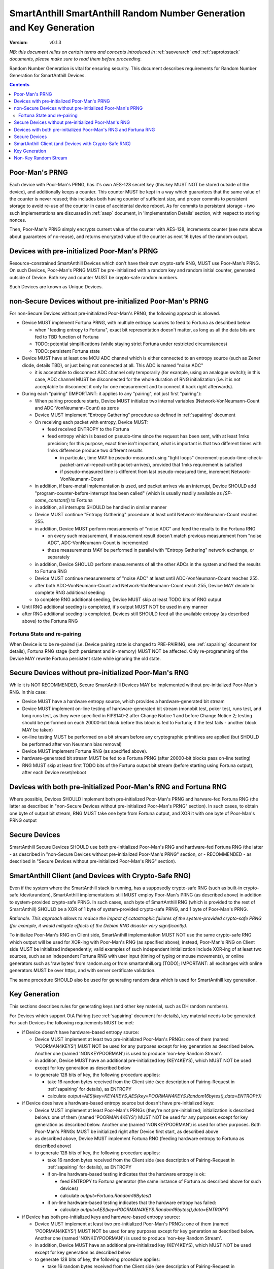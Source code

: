 ..  Copyright (c) 2015, OLogN Technologies AG. All rights reserved.
    Redistribution and use of this file in source (.rst) and compiled
    (.html, .pdf, etc.) forms, with or without modification, are permitted
    provided that the following conditions are met:
        * Redistributions in source form must retain the above copyright
          notice, this list of conditions and the following disclaimer.
        * Redistributions in compiled form must reproduce the above copyright
          notice, this list of conditions and the following disclaimer in the
          documentation and/or other materials provided with the distribution.
        * Neither the name of the OLogN Technologies AG nor the names of its
          contributors may be used to endorse or promote products derived from
          this software without specific prior written permission.
    THIS SOFTWARE IS PROVIDED BY THE COPYRIGHT HOLDERS AND CONTRIBUTORS "AS IS"
    AND ANY EXPRESS OR IMPLIED WARRANTIES, INCLUDING, BUT NOT LIMITED TO, THE
    IMPLIED WARRANTIES OF MERCHANTABILITY AND FITNESS FOR A PARTICULAR PURPOSE
    ARE DISCLAIMED. IN NO EVENT SHALL OLogN Technologies AG BE LIABLE FOR ANY
    DIRECT, INDIRECT, INCIDENTAL, SPECIAL, EXEMPLARY, OR CONSEQUENTIAL DAMAGES
    (INCLUDING, BUT NOT LIMITED TO, PROCUREMENT OF SUBSTITUTE GOODS OR
    SERVICES; LOSS OF USE, DATA, OR PROFITS; OR BUSINESS INTERRUPTION) HOWEVER
    CAUSED AND ON ANY THEORY OF LIABILITY, WHETHER IN CONTRACT, STRICT
    LIABILITY, OR TORT (INCLUDING NEGLIGENCE OR OTHERWISE) ARISING IN ANY WAY
    OUT OF THE USE OF THIS SOFTWARE, EVEN IF ADVISED OF THE POSSIBILITY OF SUCH
    DAMAGE

.. _sarng:

SmartAnthill SmartAnthill Random Number Generation and Key Generation
=====================================================================

:Version:   v0.1.3

*NB: this document relies on certain terms and concepts introduced in* :ref:`saoverarch` *and* :ref:`saprotostack` *documents, please make sure to read them before proceeding.*

Random Number Generation is vital for ensuring security. This document describes requirements for Random Number Generation for SmartAnthill Devices.

.. contents::

Poor-Man's PRNG
---------------

Each device with Poor-Man's PRNG, has it's own AES-128 secret key (this key MUST NOT be stored outside of the device), and additionally keeps a counter. This counter MUST be kept in a way which guarantees that the same value of the counter is never reused; this includes both having counter of sufficient size, and proper commits to persistent storage to avoid re-use of the counter in case of accidental device reboot. As for commits to persistent storage - two such implementations are discussed in :ref:`sasp` document, in 'Implementation Details' section, with respect to storing nonces.

Then, Poor-Man's PRNG simply encrypts current value of the counter with AES-128, increments counter (see note above about guarantees of no-reuse), and returns encrypted value of the counter as next 16 bytes of the random output.

Devices with pre-initialized Poor-Man's PRNG
--------------------------------------------

Resource-constrained SmartAnthill Devices which don't have their own crypto-safe RNG, MUST use Poor-Man's PRNG. On such Devices, Poor-Man's PRNG MUST be pre-initialized with a random key and random initial counter, generated outside of Device. Both key and counter MUST be crypto-safe random numbers.

Such Devices are known as Unique Devices.

non-Secure Devices without pre-initialized Poor-Man's PRNG
----------------------------------------------------------

For non-Secure Devices without pre-initialized Poor-Man's PRNG, the following approach is allowed.

* Device MUST implement Fortuna PRNG, with multiple entropy sources to feed to Fortuna as described below

  + when "feeding entropy to Fortuna", exact bit representation doesn't matter, as long as all the data bits are fed to TBD function of Fortuna
  + TODO: potential simplifications (while staying strict Fortuna under restricted circumstances)
  + TODO: persistent Fortuna state

* Device MUST have at least one MCU ADC channel which is either connected to an entropy source (such as Zener diode, details TBD), or just being not connected at all. This ADC is named "noise ADC"

  + it is acceptable to disconnect ADC channel only temporarily (for example, using an analogue switch); in this case, ADC channel MUST be disconnected for the whole duration of RNG initialization (i.e. it is not acceptable to disconnect it only for one measurement and to connect it back right afterwards).

* During each "pairing" (IMPORTANT: it applies to any "pairing", not just first "pairing"):

  + When pairing procedure starts, Device MUST initialize two internal variables (Network-VonNeumann-Count and ADC-VonNeumann-Count) as zeros
  + Device MUST implement "Entropy Gathering" procedure as defined in :ref:`sapairing` document

  + On receiving each packet with entropy, Device MUST:

    - feed received ENTROPY to the Fortuna
    - feed entropy which is based on pseudo-time since the request has been sent, with at least 1mks precision; for this purpose, exact time isn't important, what is important is that two different times with 1mks difference produce two different results

      * in particular, time MAY be pseudo-measured using "tight loops" (increment-pseudo-time-check-packet-arrival-repeat-until-packet-arrives), provided that 1mks requirement is satisfied
      * if pseudo-measured time is different from last pseudo-measured time, increment Network-VonNeumann-Count

  + in addition, if bare-metal implementation is used, and packet arrives via an interrupt, Device SHOULD add "program-counter-before-interrupt has been called" (which is usually readily available as `[SP-some_constant]`) to Fortuna
  + in addition, all interrupts SHOULD be handled in similar manner
  + Device MUST continue "Entropy Gathering" procedure at least until Network-VonNeumann-Count reaches 255.
  + in addition, Device MUST perform measurements of "noise ADC" and feed the results to the Fortuna RNG

    - on every such measurement, if measurement result doesn't match previous measurement from "noise ADC", ADC-VonNeumann-Count is incremented
    - these measurements MAY be performed in parallel with "Entropy Gathering" network exchange, or separately

  + in addition, Device SHOULD perform measurements of all the other ADCs in the system and feed the results to Fortuna RNG
  + Device MUST continue measurements of "noise ADC" at least until ADC-VonNeumann-Count reaches 255.
  + after both ADC-VonNeumann-Count and Network-VonNeumann-Count reach 255, Device MAY decide to complete RNG additional seeding
  + to complete RNG additional seeding, Device MUST skip at least TODO bits of RNG output

* Until RNG additional seeding is completed, it's output MUST NOT be used in any manner
* after RNG additional seeding is completed, Devices still SHOULD feed all the available entropy (as described above) to the Fortuna RNG

Fortuna State and re-pairing
^^^^^^^^^^^^^^^^^^^^^^^^^^^^

When Device is to be re-paired (i.e. Device pairing state is changed to PRE-PAIRING, see :ref:`sapairing` document for details), Fortuna RNG stage (both persistent and in-memory) MUST NOT be affected. Only re-programming of the Device MAY rewrite Fortuna persistent state while ignoring the old state.

Secure Devices without pre-initialized Poor-Man's RNG
-----------------------------------------------------

While it is NOT RECOMMENDED, Secure SmartAnthill Devices MAY be implemented without pre-initialized Poor-Man's RNG. In this case:

* Device MUST have a hardware entropy source, which provides a hardware-generated bit stream
* Device MUST implement on-line testing of hardware-generated bit stream (monobit test, poker test, runs test, and long runs test, as they were specified in FIPS140-2 after Change Notice 1 and before Change Notice 2; testing should be performed on each 20000-bit block before this block is fed to Fortuna; if the test fails - another block MAY be taken)
* on-line testing MUST be performed on a bit stream before any cryptographic primitives are applied (but SHOULD be performed after von Neumann bias removal)
* Device MUST implement Fortuna RNG (as specified above). 
* hardware-generated bit stream MUST be fed to a Fortuna PRNG (after 20000-bit blocks pass on-line testing)
* RNG MUST skip at least first TODO bits of the Fortuna output bit stream (before starting using Fortuna output), after each Device reset/reboot

Devices with both pre-initialized Poor-Man's RNG and Fortuna RNG
----------------------------------------------------------------

Where possible, Devices SHOULD implement both pre-initialized Poor-Man's PRNG and harware-fed Fortuna RNG (the latter as described in "non-Secure Devices without pre-initialized Poor-Man's PRNG" section). In such cases, to obtain one byte of output bit stream, RNG MUST take one byte from Fortuna output, and XOR it with one byte of Poor-Man's PRNG output 

Secure Devices
--------------

SmartAnthill Secure Devices SHOULD use both pre-initialized Poor-Man's RNG and hardware-fed Fortuna RNG (the latter - as described in "non-Secure Devices without pre-initialized Poor-Man's PRNG" section, or - RECOMMENDED - as described in "Secure Devices without pre-initialized Poor-Man's RNG" section). 

SmartAnthill Client (and Devices with Crypto-Safe RNG)
------------------------------------------------------

Even if the system where the SmartAnthill stack is running, has a supposedly crypto-safe RNG (such as built-in crypto-safe /dev/urandom), SmartAnthill implementations still MUST employ Poor-Man's PRNG (as described above) in addition to system-provided crypto-safe PRNG. In such cases, each byte of SmartAnthill RNG (which is provided to the rest of SmartAnthill) SHOULD be a XOR of 1 byte of system-provided crypto-safe PRNG, and 1 byte of Poor-Man's PRNG. 

*Rationale. This approach allows to reduce the impact of catastrophic failures of the system-provided crypto-safe PRNG (for example, it would mitigate effects of the Debian RNG disaster very significantly).*

To initialize Poor-Man's RNG on Client side, SmartAnthill implementation MUST NOT use the same crypto-safe RNG which output will be used for XOR-ing with Poor-Man's RNG (as specified above); instead, Poor-Man's RNG on Client side MUST be initialized independently; valid examples of such independent initialization include XOR-ing of at least two sources, such as an independent Fortuna RNG with user input (timing of typing or mouse movements), or online generators such as 'raw bytes' from random.org or from smartanthill.org (TODO); IMPORTANT: all exchanges with online generators MUST be over https, and with server certificate validation.

The same procedure SHOULD also be used for generating random data which is used for SmartAnthill key generation.

Key Generation
--------------

This sections describes rules for generating keys (and other key material, such as DH random numbers).

For Devices which support OtA Pairing (see :ref:`sapairing` document for details), key material needs to be generated. For such Devices the following requirements MUST be met:

* if Device doesn't have hardware-based entropy source:

  + Device MUST implement at least two pre-initialized Poor-Man's PRNGs: one of them (named 'POORMAN4KEYS') MUST NOT be used for any purposes except for key generation as described below. Another one (named 'NONKEYPOORMAN') is used to produce 'non-key Random Stream'.
  + in addition, Device MUST have an additional pre-initialized key (KEY4KEYS), which MUST NOT be used except for key generation as described below
  + to generate 128 bits of key, the following procedure applies:

    - take 16 random bytes received from the Client side (see description of Pairing-Request in :ref:`sapairing` for details), as ENTROPY
    - calculate `output=AES(key=KEY4KEYS,AES(key=POORMAN4KEYS.Random16bytes(),data=ENTROPY))`

* if Device does have a hardware-based entropy source but doesn't have pre-initialized keys:

  + Device MUST implement at least Poor-Man's PRNGs (they're not pre-initialized; initialization is described below): one of them (named 'POORMAN4KEYS') MUST NOT be used for any purposes except for key generation as described below. Another one (named 'NONKEYPOORMAN') is used for other purposes. Both Poor-Man's PRNGs MUST be initialized right after Device first start, as described above
  + as described above, Device MUST implement Fortuna RNG (feeding hardware entropy to Fortuna as described above)
  + to generate 128 bits of key, the following procedure applies:

    - take 16 random bytes received from the Client side (see description of Pairing-Request in :ref:`sapairing` for details), as ENTROPY
    - if on-line hardware-based testing indicates that the hardware entropy is ok:

      * feed ENTROPY to Fortuna generator (the same instance of Fortuna as described above for such devices)
      * calculate `output=Fortuna.Random16Bytes()`

    - if on-line hardware-based testing indicates that the hardware entropy has failed:

      * calculate `output=AES(key=POORMAN4KEYS.Random16bytes(),data=ENTROPY)`

* if Device has both pre-initialized keys and hardware-based entropy source:

  + Device MUST implement at least two pre-initialized Poor-Man's PRNGs: one of them (named 'POORMAN4KEYS') MUST NOT be used for any purposes except for key generation as described below. Another one (named 'NONKEYPOORMAN') is used to produce 'non-key Random Stream'.
  + in addition, Device MUST have an additional pre-initialized key (KEY4KEYS), which MUST NOT be used except for key generation as described below
  + to generate 128 bits of key, the following procedure applies:

    - take 16 random bytes received from the Client side (see description of Pairing-Request in :ref:`sapairing` for details), as ENTROPY
    - calculate `output=Fortuna.Random16bytes() XOR AES(key=KEY4KEYS,AES(key=POORMAN4KEYS.Random16bytes(),data=ENTROPY))`

* if Device (or Client) has a crypto-safe RNG:

  + Device MUST implement at least two pre-initialized Poor-Man's PRNGs: one of them (named 'POORMAN4KEYS') MUST NOT be used for any purposes except for key generation as described below. Another one (named 'NONKEYPOORMAN') is used to produce 'non-key Random Stream'.

    - Initialization of both Poor-Man's PRNGs (as well as initialization of KEY4KEYS and POORMAN4KEYS, see below) MUST be done independently, as specified in "SmartAnthill Client (and Devices with Crypto-Safe RNG)" section above.

  + in addition, Device MUST have an additional pre-initialized key (KEY4KEYS), which MUST NOT be used except for key generation as described below
  + to generate 128 bits of key, the following procedure applies:

    - take 16 random bytes received from the Client side (see description of Pairing-Request in :ref:`sapairing` for details), as ENTROPY
    - calculate `output=CryptoSafeRNG.Random16bytes() XOR AES(key=KEY4KEYS,AES(key=POORMAN4KEYS.Random16bytes(),data=ENTROPY))`

Non-Key Random Stream
---------------------

SmartAnthill RNG provides a 'non-key Random Stream' for various purposes such as padding, ENTROPY data for the pairing (sic!), etc. Generation of 128 bits of non-key Random Stream is similar to key generation described above, with the following differences:

* instead of POORMAN4KEYS Poor-Man's PRNG, for 'non-key Random Stream' NONKEYPOORMAN is used
* a 16-byte pre-defined block of data (for example, one may use macro containing something like `memset(ptr,0,16);*(uint16*)ptr=__LINE__;memcpy((char*)ptr+2,8,__TIME__);` to initialize such a block) is used instead of ENTROPY


